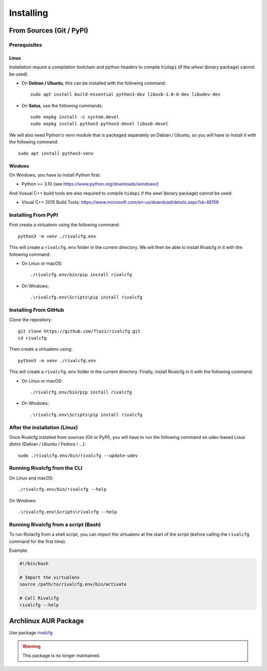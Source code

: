 Installing
==========

From Sources (Git / PyPI)
-------------------------

Prerequisites
~~~~~~~~~~~~~

Linux
^^^^^

Installation require a compilation toolchain and python headers to compile
``hidapi`` (if the *wheel* (binary package) cannot be used).

* On **Debian / Ubuntu**, this can be installed with the following command::

   sudo apt install build-essential python3-dev libusb-1.0-0-dev libudev-dev

* On **Solus**, use the following commands::

   sudo eopkg install -c system.devel
   sudo eopkg install python3 python3-devel libusb-devel

We will also need Python's venv module that is packaged separately on Debian / Ubuntu, so you will have to install it with the following command::

   sudo apt install python3-venv


Windows
^^^^^^^

On Windows, you have to install Python first:

* Python >= 3.10 (see https://www.python.org/downloads/windows/)

And Vusual C++ build tools are also required to compile ``hidapi`` if the *weel* (binary package) cannot be used:

* Visual C++ 2015 Build Tools: https://www.microsoft.com/en-us/download/details.aspx?id=48159


Installing From PyPI
~~~~~~~~~~~~~~~~~~~~

First create a virtualenv using the following command::

    python3 -m venv ./rivalcfg.env

This will create a ``rivalcfg.env`` folder in the current directory. We will then be able to install Rivalcfg in it with the following command:

* On Linux or macOS::

   ./rivalcfg.env/bin/pip install rivalcfg

* On Windows::

   .\rivalcfg.env\Scripts\pip install rivalcfg


Installing From GitHub
~~~~~~~~~~~~~~~~~~~~~~

Clone the repository::

   git clone https://github.com/flozz/rivalcfg.git
   cd rivalcfg

Then create a virtualenv using::

    python3 -m venv ./rivalcfg.env

This will create a ``rivalcfg.env`` folder in the current directory. Finally, install Rivalcfg in it with the following command:

* On Linux or macOS::

   ./rivalcfg.env/bin/pip install rivalcfg

* On Windows::

   .\rivalcfg.env\Scripts\pip install rivalcfg


After the installation (Linux)
~~~~~~~~~~~~~~~~~~~~~~~~~~~~~~

Once Rivalcfg installed from sources (Git or PyPI), you will have to run the
following command on udev-based Linux distro (Debian / Ubuntu / Fedora / ...)::

   sudo ./rivalcfg.env/bin/rivalcfg --update-udev


Running Rivalcfg from the CLI
~~~~~~~~~~~~~~~~~~~~~~~~~~~~~

On Linux and macOS::

   ./rivalcfg.env/bin/rivalcfg --help

On Windows::

   .\rivalcfg.env\Scripts\rivalcfg --help


Running Rivalcfg from a script (Bash)
~~~~~~~~~~~~~~~~~~~~~~~~~~~~~~~~~~~~~

To run Rivlacfg from a shell script, you can import the virtualenv at the start of the script (before calling the ``rivalcfg`` command for the first time).

Example:

.. code-block:: bash

   #!/bin/bash

   # Import the virtualenv
   source /path/to/rivalcfg.env/bin/activate

   # Call Rivalcfg
   rivalcfg --help


Archlinux AUR Package
---------------------

Use package `rivalcfg <https://aur.archlinux.org/packages/rivalcfg/>`_


.. WARNING::

   This package is no longer maintained.



